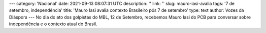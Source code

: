 ---
category: 'Nacional'
date: 2021-09-13 08:07:31 UTC
description: ''
link: ''
slug: mauro-iasi-avalia
tags: '7 de setembro, independência'
title: 'Mauro Iasi avalia contexto Brasileiro pós 7 de setembro'
type: text
author: Vozes da Diáspora
---
No dia do ato dos golpistas do MBL, 12 de Setembro, recebemos Mauro Iasi do PCB para conversar sobre independência e o contexto atual do Brasil.

.. youtube:: 0ys2q5RSiYQ 
    :width: 350

